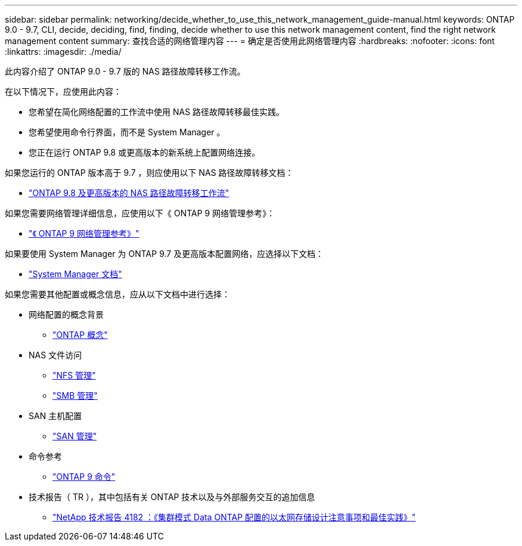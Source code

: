 ---
sidebar: sidebar 
permalink: networking/decide_whether_to_use_this_network_management_guide-manual.html 
keywords: ONTAP 9.0 - 9.7, CLI, decide, deciding, find, finding, decide whether to use this network management content, find the right network management content 
summary: 查找合适的网络管理内容 
---
= 确定是否使用此网络管理内容
:hardbreaks:
:nofooter: 
:icons: font
:linkattrs: 
:imagesdir: ./media/


[role="lead"]
此内容介绍了 ONTAP 9.0 - 9.7 版的 NAS 路径故障转移工作流。

在以下情况下，应使用此内容：

* 您希望在简化网络配置的工作流中使用 NAS 路径故障转移最佳实践。
* 您希望使用命令行界面，而不是 System Manager 。
* 您正在运行 ONTAP 9.8 或更高版本的新系统上配置网络连接。


如果您运行的 ONTAP 版本高于 9.7 ，则应使用以下 NAS 路径故障转移文档：

* link:https://docs.netapp.com/us-en/ontap/networking/set_up_nas_path_failover_98_and_later_cli.html["ONTAP 9.8 及更高版本的 NAS 路径故障转移工作流"^]


如果您需要网络管理详细信息，应使用以下《 ONTAP 9 网络管理参考》：

* link:https://docs.netapp.com/us-en/ontap/networking-reference/index.html["《 ONTAP 9 网络管理参考》"^]


如果要使用 System Manager 为 ONTAP 9.7 及更高版本配置网络，应选择以下文档：

* link:https://docs.netapp.com/us-en/ontap/["System Manager 文档"^]


如果您需要其他配置或概念信息，应从以下文档中进行选择：

* 网络配置的概念背景
+
** link:../concepts/index.html["ONTAP 概念"^]


* NAS 文件访问
+
** link:../nfs-admin/index.html["NFS 管理"^]
** link:../smb-admin/index.html["SMB 管理"^]


* SAN 主机配置
+
** link:../san-admin/index.html["SAN 管理"^]


* 命令参考
+
** http://docs.netapp.com/ontap-9/topic/com.netapp.doc.dot-cm-cmpr/GUID-5CB10C70-AC11-41C0-8C16-B4D0DF916E9B.html["ONTAP 9 命令"^]


* 技术报告（ TR ），其中包括有关 ONTAP 技术以及与外部服务交互的追加信息
+
** http://www.netapp.com/us/media/tr-4182.pdf["NetApp 技术报告 4182 ：《集群模式 Data ONTAP 配置的以太网存储设计注意事项和最佳实践》"^]



